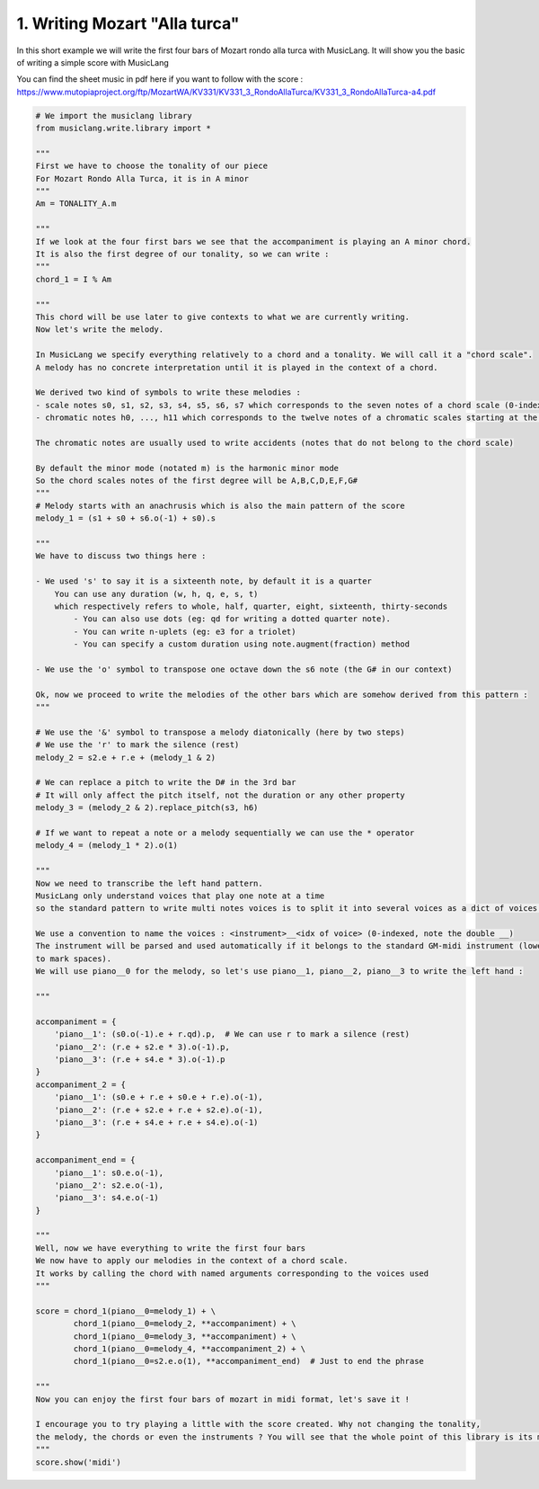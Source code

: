 
.. DO NOT EDIT.
.. THIS FILE WAS AUTOMATICALLY GENERATED BY SPHINX-GALLERY.
.. TO MAKE CHANGES, EDIT THE SOURCE PYTHON FILE:
.. "auto_examples/01_basics/01_writing_mozart_alla_turca.py"
.. LINE NUMBERS ARE GIVEN BELOW.

.. only:: html

    .. note::
        :class: sphx-glr-download-link-note

        Click :ref:`here <sphx_glr_download_auto_examples_01_basics_01_writing_mozart_alla_turca.py>`
        to download the full example code

.. rst-class:: sphx-glr-example-title

.. _sphx_glr_auto_examples_01_basics_01_writing_mozart_alla_turca.py:


1. Writing Mozart "Alla turca"
==============================

In this short example we will write the first four bars of Mozart rondo alla turca with MusicLang.
It will show you the basic of writing a simple score with MusicLang

You can find the sheet music in pdf here if you want to follow with the score :
https://www.mutopiaproject.org/ftp/MozartWA/KV331/KV331_3_RondoAllaTurca/KV331_3_RondoAllaTurca-a4.pdf

.. GENERATED FROM PYTHON SOURCE LINES 12-121

.. code-block:: default


    # We import the musiclang library
    from musiclang.write.library import *

    """
    First we have to choose the tonality of our piece
    For Mozart Rondo Alla Turca, it is in A minor
    """
    Am = TONALITY_A.m

    """
    If we look at the four first bars we see that the accompaniment is playing an A minor chord.
    It is also the first degree of our tonality, so we can write :
    """
    chord_1 = I % Am

    """
    This chord will be use later to give contexts to what we are currently writing.
    Now let's write the melody.

    In MusicLang we specify everything relatively to a chord and a tonality. We will call it a "chord scale".
    A melody has no concrete interpretation until it is played in the context of a chord. 

    We derived two kind of symbols to write these melodies :
    - scale notes s0, s1, s2, s3, s4, s5, s6, s7 which corresponds to the seven notes of a chord scale (0-indexed)
    - chromatic notes h0, ..., h11 which corresponds to the twelve notes of a chromatic scales starting at the root of a chord

    The chromatic notes are usually used to write accidents (notes that do not belong to the chord scale)

    By default the minor mode (notated m) is the harmonic minor mode
    So the chord scales notes of the first degree will be A,B,C,D,E,F,G#
    """
    # Melody starts with an anachrusis which is also the main pattern of the score
    melody_1 = (s1 + s0 + s6.o(-1) + s0).s

    """
    We have to discuss two things here : 

    - We used 's' to say it is a sixteenth note, by default it is a quarter
        You can use any duration (w, h, q, e, s, t) 
        which respectively refers to whole, half, quarter, eight, sixteenth, thirty-seconds
            - You can also use dots (eg: qd for writing a dotted quarter note).
            - You can write n-uplets (eg: e3 for a triolet)
            - You can specify a custom duration using note.augment(fraction) method

    - We use the 'o' symbol to transpose one octave down the s6 note (the G# in our context)

    Ok, now we proceed to write the melodies of the other bars which are somehow derived from this pattern :
    """

    # We use the '&' symbol to transpose a melody diatonically (here by two steps)
    # We use the 'r' to mark the silence (rest)
    melody_2 = s2.e + r.e + (melody_1 & 2)

    # We can replace a pitch to write the D# in the 3rd bar
    # It will only affect the pitch itself, not the duration or any other property
    melody_3 = (melody_2 & 2).replace_pitch(s3, h6)

    # If we want to repeat a note or a melody sequentially we can use the * operator
    melody_4 = (melody_1 * 2).o(1)

    """
    Now we need to transcribe the left hand pattern. 
    MusicLang only understand voices that play one note at a time
    so the standard pattern to write multi notes voices is to split it into several voices as a dict of voices.

    We use a convention to name the voices : <instrument>__<idx of voice> (0-indexed, note the double __)
    The instrument will be parsed and used automatically if it belongs to the standard GM-midi instrument (lower case with _
    to mark spaces).
    We will use piano__0 for the melody, so let's use piano__1, piano__2, piano__3 to write the left hand :

    """

    accompaniment = {
        'piano__1': (s0.o(-1).e + r.qd).p,  # We can use r to mark a silence (rest)
        'piano__2': (r.e + s2.e * 3).o(-1).p,
        'piano__3': (r.e + s4.e * 3).o(-1).p
    }
    accompaniment_2 = {
        'piano__1': (s0.e + r.e + s0.e + r.e).o(-1),
        'piano__2': (r.e + s2.e + r.e + s2.e).o(-1),
        'piano__3': (r.e + s4.e + r.e + s4.e).o(-1)
    }

    accompaniment_end = {
        'piano__1': s0.e.o(-1),
        'piano__2': s2.e.o(-1),
        'piano__3': s4.e.o(-1)
    }

    """
    Well, now we have everything to write the first four bars
    We now have to apply our melodies in the context of a chord scale.
    It works by calling the chord with named arguments corresponding to the voices used
    """

    score = chord_1(piano__0=melody_1) + \
            chord_1(piano__0=melody_2, **accompaniment) + \
            chord_1(piano__0=melody_3, **accompaniment) + \
            chord_1(piano__0=melody_4, **accompaniment_2) + \
            chord_1(piano__0=s2.e.o(1), **accompaniment_end)  # Just to end the phrase

    """
    Now you can enjoy the first four bars of mozart in midi format, let's save it !

    I encourage you to try playing a little with the score created. Why not changing the tonality,
    the melody, the chords or even the instruments ? You will see that the whole point of this library is its modularity.
    """
    score.show('midi')


.. rst-class:: sphx-glr-timing

   **Total running time of the script:** ( 0 minutes  0.000 seconds)


.. _sphx_glr_download_auto_examples_01_basics_01_writing_mozart_alla_turca.py:

.. only:: html

  .. container:: sphx-glr-footer sphx-glr-footer-example


    .. container:: sphx-glr-download sphx-glr-download-python

      :download:`Download Python source code: 01_writing_mozart_alla_turca.py <01_writing_mozart_alla_turca.py>`

    .. container:: sphx-glr-download sphx-glr-download-jupyter

      :download:`Download Jupyter notebook: 01_writing_mozart_alla_turca.ipynb <01_writing_mozart_alla_turca.ipynb>`


.. only:: html

 .. rst-class:: sphx-glr-signature

    `Gallery generated by Sphinx-Gallery <https://sphinx-gallery.github.io>`_
